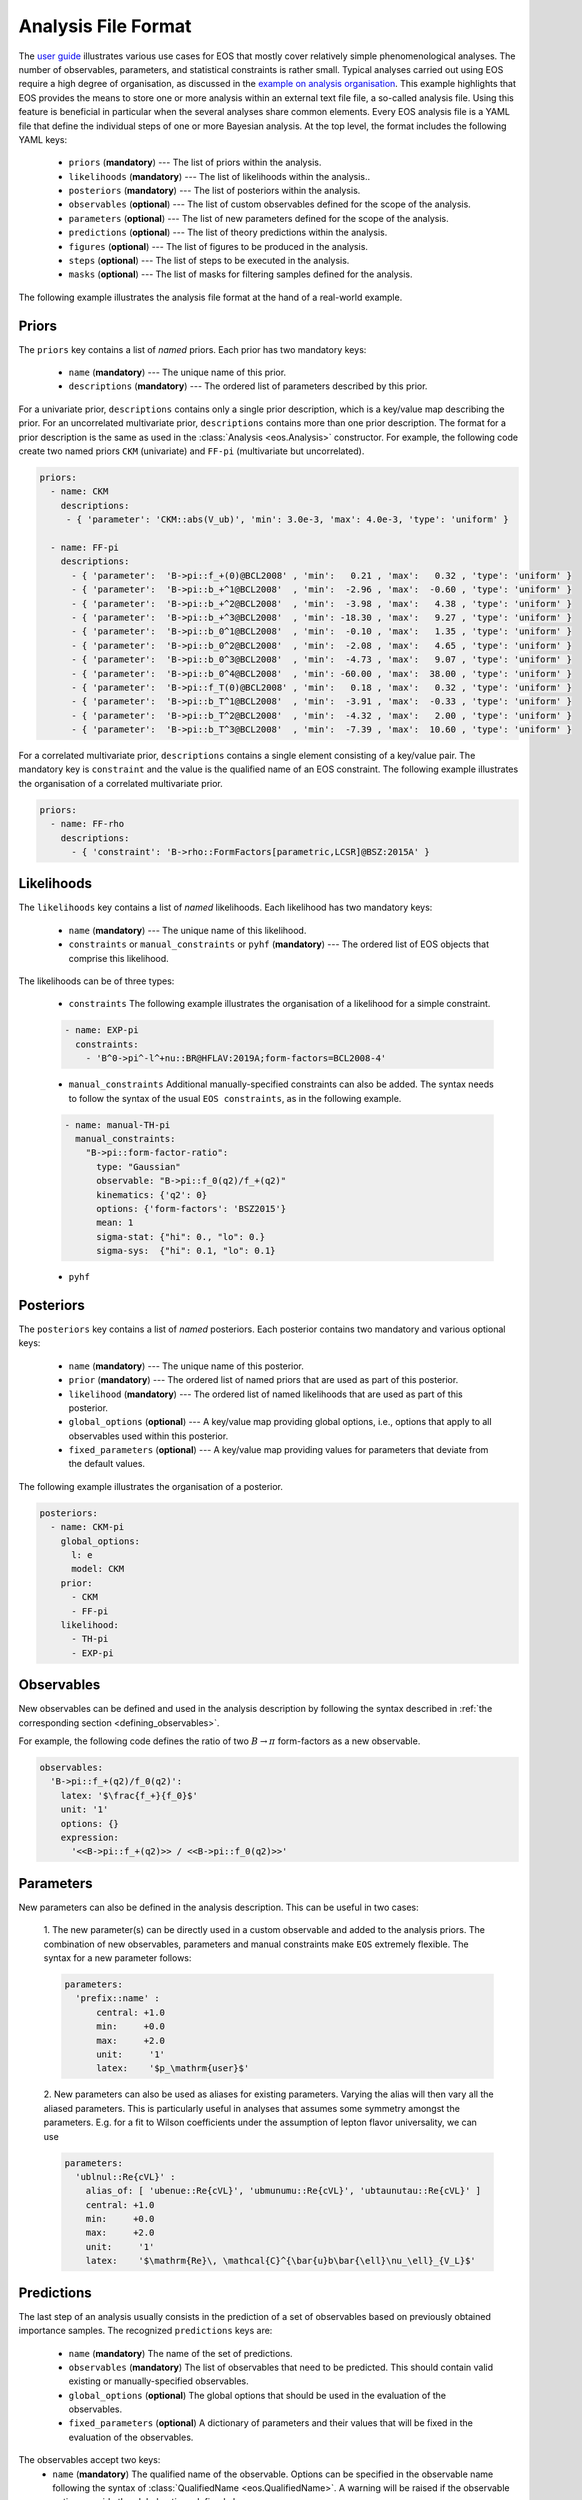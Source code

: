 ====================
Analysis File Format
====================

The `user guide <../user-guide/index.html>`_ illustrates various use cases for EOS that mostly cover relatively simple phenomenological analyses.
The number of observables, parameters, and statistical constraints is rather small.
Typical analyses carried out using EOS require a high degree of organisation,
as discussed in the `example on analysis organisation <../user-guide/analysis-organisation.html>`_.
This example highlights that EOS provides the means to store one or more analysis within an external text file file,
a so-called analysis file. Using this feature is beneficial in particular when the several analyses share common elements.
Every EOS analysis file is a YAML file that define the individual steps of one or more Bayesian analysis.
At the top level, the format includes the following YAML keys:

 - ``priors`` (**mandatory**) --- The list of priors within the analysis.

 - ``likelihoods`` (**mandatory**) --- The list of likelihoods within the analysis..

 - ``posteriors`` (**mandatory**) --- The list of posteriors within the analysis.

 - ``observables`` (**optional**) --- The list of custom observables defined for the scope of the analysis.

 - ``parameters`` (**optional**) --- The list of new parameters defined for the scope of the analysis.

 - ``predictions`` (**optional**) --- The list of theory predictions within the analysis.

 - ``figures`` (**optional**) --- The list of figures to be produced in the analysis.

 - ``steps`` (**optional**) --- The list of steps to be executed in the analysis.

 - ``masks`` (**optional**) --- The list of masks for filtering samples defined for the analysis.

The following example illustrates the analysis file format at the hand of a real-world example.

.. toggle-header::
   :header: Example `examples/b-to-u-l-nu.yaml <https://github.com/eos/eos/tree/master/examples/b-to-u-l-nu.yaml>`_

   .. literalinclude:: ../../examples/b-to-u-l-nu.yaml
      :language: YAML


Priors
~~~~~~

The ``priors`` key contains a list of *named* priors. Each prior has two mandatory keys:

  - ``name`` (**mandatory**) --- The unique name of this prior.
  - ``descriptions`` (**mandatory**) --- The ordered list of parameters described by this prior.

For a univariate prior, ``descriptions`` contains only a single prior description, which is a key/value map describing the prior.
For an uncorrelated multivariate prior, ``descriptions`` contains more than one prior description.
The format for a prior description is the same as used in the :class:`Analysis <eos.Analysis>` constructor.
For example, the following code create two named priors ``CKM`` (univariate) and ``FF-pi`` (multivariate but uncorrelated).

.. code-block:: yaml

   priors:
     - name: CKM
       descriptions:
        - { 'parameter': 'CKM::abs(V_ub)', 'min': 3.0e-3, 'max': 4.0e-3, 'type': 'uniform' }

     - name: FF-pi
       descriptions:
         - { 'parameter':  'B->pi::f_+(0)@BCL2008' , 'min':   0.21 , 'max':   0.32 , 'type': 'uniform' }
         - { 'parameter':  'B->pi::b_+^1@BCL2008'  , 'min':  -2.96 , 'max':  -0.60 , 'type': 'uniform' }
         - { 'parameter':  'B->pi::b_+^2@BCL2008'  , 'min':  -3.98 , 'max':   4.38 , 'type': 'uniform' }
         - { 'parameter':  'B->pi::b_+^3@BCL2008'  , 'min': -18.30 , 'max':   9.27 , 'type': 'uniform' }
         - { 'parameter':  'B->pi::b_0^1@BCL2008'  , 'min':  -0.10 , 'max':   1.35 , 'type': 'uniform' }
         - { 'parameter':  'B->pi::b_0^2@BCL2008'  , 'min':  -2.08 , 'max':   4.65 , 'type': 'uniform' }
         - { 'parameter':  'B->pi::b_0^3@BCL2008'  , 'min':  -4.73 , 'max':   9.07 , 'type': 'uniform' }
         - { 'parameter':  'B->pi::b_0^4@BCL2008'  , 'min': -60.00 , 'max':  38.00 , 'type': 'uniform' }
         - { 'parameter':  'B->pi::f_T(0)@BCL2008' , 'min':   0.18 , 'max':   0.32 , 'type': 'uniform' }
         - { 'parameter':  'B->pi::b_T^1@BCL2008'  , 'min':  -3.91 , 'max':  -0.33 , 'type': 'uniform' }
         - { 'parameter':  'B->pi::b_T^2@BCL2008'  , 'min':  -4.32 , 'max':   2.00 , 'type': 'uniform' }
         - { 'parameter':  'B->pi::b_T^3@BCL2008'  , 'min':  -7.39 , 'max':  10.60 , 'type': 'uniform' }


For a correlated multivariate prior, ``descriptions`` contains a single element consisting of a key/value pair.
The mandatory key is ``constraint`` and the value is the qualified name of an EOS constraint.
The following example illustrates the organisation of a correlated multivariate prior.

.. code-block:: yaml

   priors:
     - name: FF-rho
       descriptions:
         - { 'constraint': 'B->rho::FormFactors[parametric,LCSR]@BSZ:2015A' }


Likelihoods
~~~~~~~~~~~

The ``likelihoods`` key contains a list of *named* likelihoods. Each likelihood has two mandatory keys:

  - ``name`` (**mandatory**) --- The unique name of this likelihood.
  - ``constraints`` or ``manual_constraints`` or ``pyhf`` (**mandatory**) --- The ordered list of EOS objects that comprise this likelihood.

The likelihoods can be of three types:

  - ``constraints`` The following example illustrates the organisation of a likelihood for a simple constraint.

  .. code-block:: yaml

    - name: EXP-pi
      constraints:
        - 'B^0->pi^-l^+nu::BR@HFLAV:2019A;form-factors=BCL2008-4'

  - ``manual_constraints`` Additional manually-specified constraints can also be added.
    The syntax needs to follow the syntax of the usual ``EOS constraints``, as in the following example.

  .. code-block:: yaml

    - name: manual-TH-pi
      manual_constraints:
        "B->pi::form-factor-ratio":
          type: "Gaussian"
          observable: "B->pi::f_0(q2)/f_+(q2)"
          kinematics: {'q2': 0}
          options: {'form-factors': 'BSZ2015'}
          mean: 1
          sigma-stat: {"hi": 0., "lo": 0.}
          sigma-sys:  {"hi": 0.1, "lo": 0.1}

  - ``pyhf``

Posteriors
~~~~~~~~~~

The ``posteriors`` key contains a list of *named* posteriors. Each posterior contains two mandatory and various optional keys:

  - ``name`` (**mandatory**) --- The unique name of this posterior.
  - ``prior`` (**mandatory**) --- The ordered list of named priors that are used as part of this posterior.
  - ``likelihood`` (**mandatory**) --- The ordered list of named likelihoods that are used as part of this posterior.
  - ``global_options`` (**optional**) --- A key/value map providing global options, i.e., options that apply to all observables used within this posterior.
  - ``fixed_parameters`` (**optional**) --- A key/value map providing values for parameters that deviate from the default values.

The following example illustrates the organisation of a posterior.

.. code-block:: yaml

   posteriors:
     - name: CKM-pi
       global_options:
         l: e
         model: CKM
       prior:
         - CKM
         - FF-pi
       likelihood:
         - TH-pi
         - EXP-pi


Observables
~~~~~~~~~~~

New observables can be defined and used in the analysis description by following the syntax described in :ref:`the corresponding section <defining_observables>`.

For example, the following code defines the ratio of two :math:`B \to \pi` form-factors as a new observable.

.. code-block:: yaml

  observables:
    'B->pi::f_+(q2)/f_0(q2)':
      latex: '$\frac{f_+}{f_0}$'
      unit: '1'
      options: {}
      expression:
        '<<B->pi::f_+(q2)>> / <<B->pi::f_0(q2)>>'


Parameters
~~~~~~~~~~~

New parameters can also be defined in the analysis description. This can be useful in two cases:

  1. The new parameter(s) can be directly used in a custom observable and added to the analysis priors.
  The combination of new observables, parameters and manual constraints make ``EOS`` extremely flexible.
  The syntax for a new parameter follows:

  .. code-block:: yaml

    parameters:
      'prefix::name' :
          central: +1.0
          min:     +0.0
          max:     +2.0
          unit:     '1'
          latex:    '$p_\mathrm{user}$'

  2. New parameters can also be used as aliases for existing parameters. Varying the alias will then vary all the aliased parameters.
  This is particularly useful in analyses that assumes some symmetry amongst the parameters.
  E.g. for a fit to Wilson coefficients under the assumption of lepton flavor universality, we can use

  .. code-block:: yaml

    parameters:
      'ublnul::Re{cVL}' :
        alias_of: [ 'ubenue::Re{cVL}', 'ubmunumu::Re{cVL}', 'ubtaunutau::Re{cVL}' ]
        central: +1.0
        min:     +0.0
        max:     +2.0
        unit:     '1'
        latex:    '$\mathrm{Re}\, \mathcal{C}^{\bar{u}b\bar{\ell}\nu_\ell}_{V_L}$'


Predictions
~~~~~~~~~~~

The last step of an analysis usually consists in the prediction of a set of observables based on previously obtained importance samples.
The recognized ``predictions`` keys are:

  - ``name`` (**mandatory**) The name of the set of predictions.
  - ``observables`` (**mandatory**) The list of observables that need to be predicted. This should contain valid existing or manually-specified observables.
  - ``global_options`` (**optional**) The global options that should be used in the evaluation of the observables.
  - ``fixed_parameters`` (**optional**) A dictionary of parameters and their values that will be fixed in the evaluation of the observables.

The observables accept two keys:
  - ``name`` (**mandatory**) The qualified name of the observable.
    Options can be specified in the observable name following the syntax of :class:`QualifiedName <eos.QualifiedName>`.
    A warning will be raised if the observable option override the global options defined above.
  - ``kinematics`` (**optional**) The dictionary of kinematics specifications for the observables.
    For brevity, a list of kinematic specifications can be provided. In this case, one observable per specification will be created.

The following code provides a valid example of predictions.

.. code-block:: yaml

  predictions:
  - name: BR
    global_options:
      model: CKM
    observables:
      - name: B_u->lnu::BR;l=e
      - name: B_u->lnu::BR;l=mu
      - name: B_u->lnu::BR;l=tau

  - name: dBR
    global_options:
      l: e
      q: d
      model: CKM
      form-factors: BCL2008
    observables:
      - name: B->pilnu::dBR/dq2
        kinematics: [ { q2:  1.0 }, { q2:  2.0 }, { q2:  3.0 }, { q2:  4.0 }, { q2:  5.0 },
                      { q2:  6.0 }, { q2:  7.0 }, { q2:  8.0 }, { q2:  9.0 }, { q2: 10.0 },
                      { q2: 11.0 }, { q2: 12.0 }, { q2: 13.0 }, { q2: 14.0 }, { q2: 15.0 },
                      { q2: 16.0 }, { q2: 17.0 }, { q2: 18.0 }, { q2: 19.0 }, { q2: 20.0 },
                      { q2: 21.0 }, { q2: 22.0 }, { q2: 23.0 }, { q2: 24.0 }, { q2: 25.0 },
                      { q2: 26.0 }, { q2: 27.0 } ]


Figures
~~~~~~~

The ``figures`` key contains a list of *named* figures. For the format of a figure's description, see `the corresponding section <figure-format.html>`_.


Steps
~~~~~~~~~~~

The ``steps`` key contains a list of pre-defined tasks that allow an analysis to be fully reproduced. Each step has three mandatory keys, and two optional keys:

  - ``title`` (**mandatory**) --- The title of this step.
  - ``id`` (**mandatory**) --- The unique identifier of this step.
  - ``depends_on`` (**optional**) --- A list of step ``id``\ s that need to be executed prior to this step.
  - ``default_arguments`` (**optional**) --- A dictionary of tasks and default arguments, for any of the tasks in this step.
  - ``tasks`` (**mandatory**) --- The list of tasks that are part of this step.

The following example illustrates the description of two nested sampling steps, followed by plotting of the results.

.. code-block:: yaml

  steps:
    - title: 'Sample from CKM-all posterior'
      id: 'CKM-all.sample'
      tasks:
        - task: 'sample-nested'
          arguments:
            posterior: 'CKM-all'
            bound: 'multi'
            nlive: 100
            dlogz: 9.0
            maxiter: 4000

    - title: 'Sample from WET-all posterior'
      id: 'CKM-all.sample'
      tasks:
        - task: 'sample-nested'
          arguments:
            posterior: 'WET-all'
            bound: 'multi'
            nlive: 100
            dlogz: 9.0
            maxiter: 4000

    - title: 'Create corner plot for CKM-all posterior'
      id: 'CKM-all.corner-plot'
      depends_on: ['CKM-all.sample', 'WET-all.sample']
      default_arguments:
        corner-plot:
          format: ['pdf', 'png']
      tasks:
        - task: 'corner-plot'
          arguments:
            posterior: 'CKM-all'
        - task: 'corner-plot'
          arguments:
            posterior: 'WET-all'

Masks
~~~~~

In some analyses, the resulting posterior is multi-modal, and it is useful to be able to define within the analysis file a filter, or mask, that selects a subset of the posterior samples.
The masks section allows to define a mask as a set of (pseudo-)observables, and filtering on any or all (pseudo-)observables being > 0.

The ``masks`` key contains a list of *named* masks. Each mask contains two mandatory keys:

  - ``name`` (**mandatory**) --- The unique name of this mask.
  - ``description`` (**mandatory**) --- A list of expressions that define the mask.
  - ``logical_combination`` (**optional**) --- The logical combination to take of the expressions in the mask. The options are ``and`` and ``or``, defaults to ``and``.


The ``descriptions`` block contains a list of either existing EOS observable names, new observable names and valid expressions, or the name of a previously defined mask.
An example is shown below:

.. code-block:: yaml

  masks:
    - name: fplus-arg-large
      description:
        - name: '0->pipi::Arg{f_+}(2)'
          expression: '<<0->pipi::Arg{f_+}(q2)>>[q2=2] - 4.5'
    - name: abs-b3-large
      logical_combination: 'or'
      description:
        - name: 0->pipi::b3positive
          expression: '[[0->pipi::b_(+,1)^3@KKRvD2024]] + 0.1'
        - name: 0->pipi::b3negative
          expression: '-[[0->pipi::b_(+,1)^4@KKRvD2024]] - 0.1'
    - name: fplus-arg-large-or-abs-b3-large
      logical_combination: 'or'
      description:
        - mask_name: fplus-arg-large
        - mask_name: abs-b3-large
